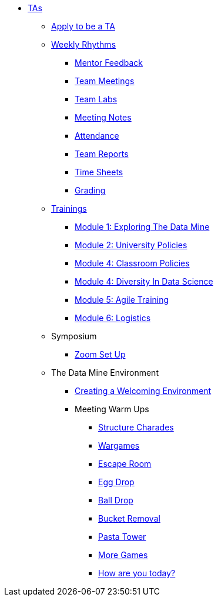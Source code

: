 * xref:introduction.adoc[TAs]

** xref:apply.adoc[Apply to be a TA]

** xref:introduction_rhythms.adoc[Weekly Rhythms]
*** xref:rhythms_mentor_feedback.adoc[Mentor Feedback]
*** xref:rhythms_team_meetings.adoc[Team Meetings]
*** xref:rhythms_team_labs.adoc[Team Labs]
*** xref:rhythms_meeting_notes.adoc[Meeting Notes]
*** xref:rhythms_attendance.adoc[Attendance]
*** xref:rhythms_team_report.adoc[Team Reports]
*** xref:rhythms_timesheet.adoc[Time Sheets]
*** xref:rhythms_grading.adoc[Grading]

** xref:introduction_trainings.adoc[Trainings]
*** xref:ta_training_module1.adoc[Module 1: Exploring The Data Mine]
*** xref:ta_training_module2.adoc[Module 2: University Policies]
*** xref:ta_training_module3.adoc[Module 4: Classroom Policies]
*** xref:ta_training_module4.adoc[Module 4: Diversity In Data Science]
*** xref:ta_training_module5.adoc[Module 5: Agile Training]
*** xref:ta_training_module6.adoc[Module 6: Logistics]

** Symposium
*** xref:symposium_zoom_setup.adoc[Zoom Set Up]

** The Data Mine Environment
*** xref:ta_welcoming_env.adoc[Creating a Welcoming Environment]
*** Meeting Warm Ups
**** xref:warm-up-structure-charades.adoc[Structure Charades]
**** xref:warm-up-wargames.adoc[Wargames]
**** xref:warm-up-escape-room.adoc[Escape Room]
**** xref:warm-up-egg-drop.adoc[Egg Drop]
**** xref:warm-up-ball-drop.adoc[Ball Drop]
**** xref:warm-up-bucket-removal.adoc[Bucket Removal]
**** xref:warm-up-pasta-tower.adoc[Pasta Tower]
**** xref:warm-up-more-games.adoc[More Games]
**** xref:warm-up-feeling-today.adoc[How are you today?]